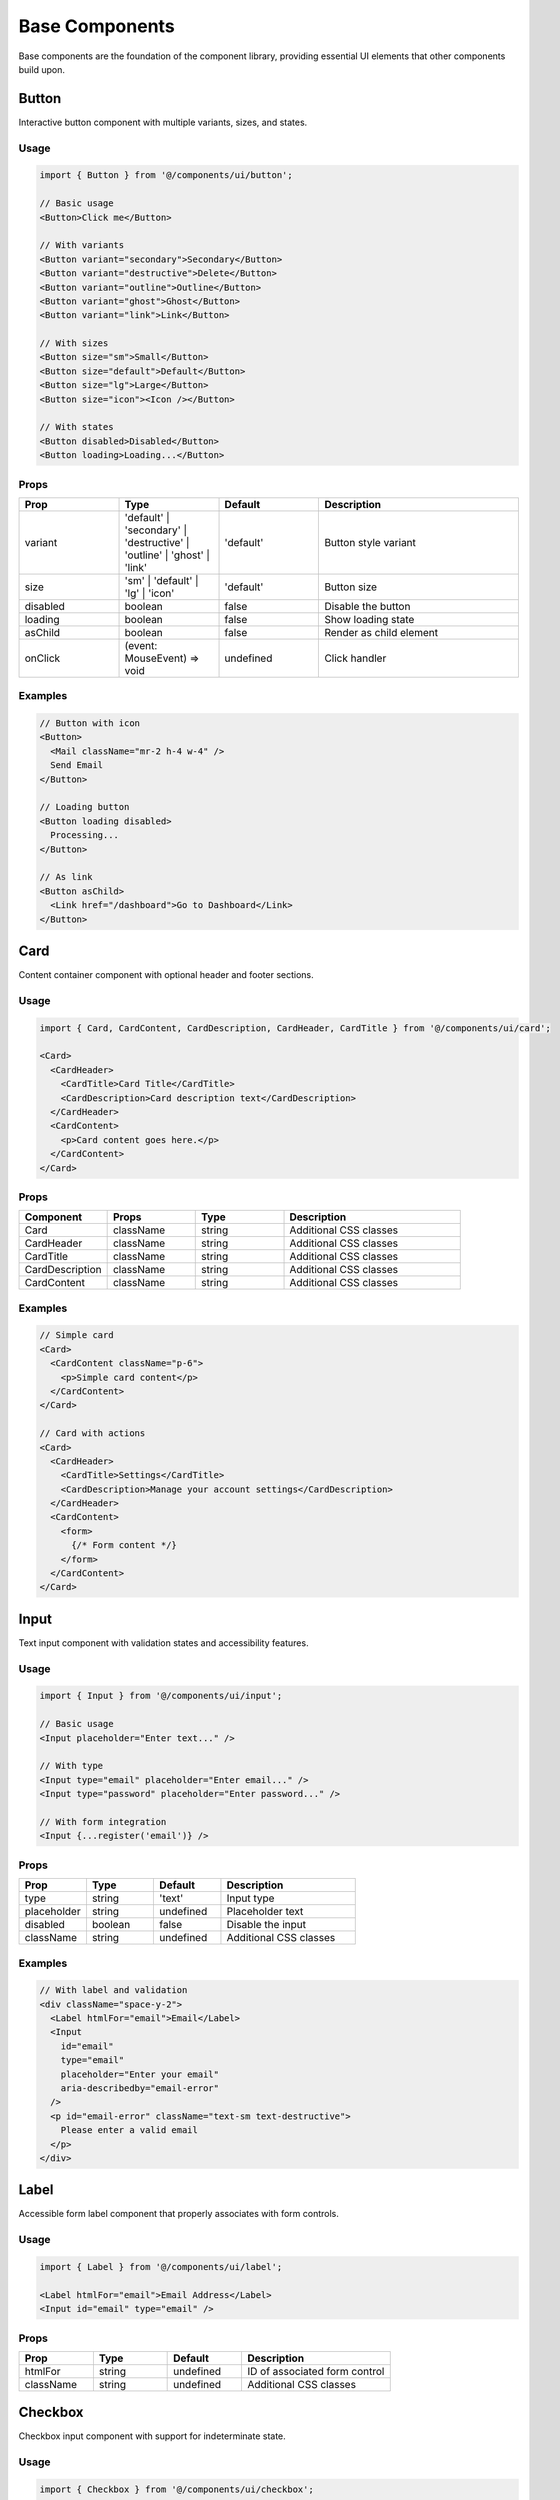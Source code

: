 Base Components
===============

Base components are the foundation of the component library, providing essential UI elements that other components build upon.

Button
------

Interactive button component with multiple variants, sizes, and states.

Usage
~~~~~

.. code-block:: typescript

   import { Button } from '@/components/ui/button';

   // Basic usage
   <Button>Click me</Button>

   // With variants
   <Button variant="secondary">Secondary</Button>
   <Button variant="destructive">Delete</Button>
   <Button variant="outline">Outline</Button>
   <Button variant="ghost">Ghost</Button>
   <Button variant="link">Link</Button>

   // With sizes
   <Button size="sm">Small</Button>
   <Button size="default">Default</Button>
   <Button size="lg">Large</Button>
   <Button size="icon"><Icon /></Button>

   // With states
   <Button disabled>Disabled</Button>
   <Button loading>Loading...</Button>

Props
~~~~~

.. list-table::
   :header-rows: 1
   :widths: 20 20 20 40

   * - Prop
     - Type
     - Default
     - Description
   * - variant
     - 'default' \| 'secondary' \| 'destructive' \| 'outline' \| 'ghost' \| 'link'
     - 'default'
     - Button style variant
   * - size
     - 'sm' \| 'default' \| 'lg' \| 'icon'
     - 'default'
     - Button size
   * - disabled
     - boolean
     - false
     - Disable the button
   * - loading
     - boolean
     - false
     - Show loading state
   * - asChild
     - boolean
     - false
     - Render as child element
   * - onClick
     - (event: MouseEvent) => void
     - undefined
     - Click handler

Examples
~~~~~~~~

.. code-block:: typescript

   // Button with icon
   <Button>
     <Mail className="mr-2 h-4 w-4" />
     Send Email
   </Button>

   // Loading button
   <Button loading disabled>
     Processing...
   </Button>

   // As link
   <Button asChild>
     <Link href="/dashboard">Go to Dashboard</Link>
   </Button>

Card
----

Content container component with optional header and footer sections.

Usage
~~~~~

.. code-block:: typescript

   import { Card, CardContent, CardDescription, CardHeader, CardTitle } from '@/components/ui/card';

   <Card>
     <CardHeader>
       <CardTitle>Card Title</CardTitle>
       <CardDescription>Card description text</CardDescription>
     </CardHeader>
     <CardContent>
       <p>Card content goes here.</p>
     </CardContent>
   </Card>

Props
~~~~~

.. list-table::
   :header-rows: 1
   :widths: 20 20 20 40

   * - Component
     - Props
     - Type
     - Description
   * - Card
     - className
     - string
     - Additional CSS classes
   * - CardHeader
     - className
     - string
     - Additional CSS classes
   * - CardTitle
     - className
     - string
     - Additional CSS classes
   * - CardDescription
     - className
     - string
     - Additional CSS classes
   * - CardContent
     - className
     - string
     - Additional CSS classes

Examples
~~~~~~~~

.. code-block:: typescript

   // Simple card
   <Card>
     <CardContent className="p-6">
       <p>Simple card content</p>
     </CardContent>
   </Card>

   // Card with actions
   <Card>
     <CardHeader>
       <CardTitle>Settings</CardTitle>
       <CardDescription>Manage your account settings</CardDescription>
     </CardHeader>
     <CardContent>
       <form>
         {/* Form content */}
       </form>
     </CardContent>
   </Card>

Input
-----

Text input component with validation states and accessibility features.

Usage
~~~~~

.. code-block:: typescript

   import { Input } from '@/components/ui/input';

   // Basic usage
   <Input placeholder="Enter text..." />

   // With type
   <Input type="email" placeholder="Enter email..." />
   <Input type="password" placeholder="Enter password..." />

   // With form integration
   <Input {...register('email')} />

Props
~~~~~

.. list-table::
   :header-rows: 1
   :widths: 20 20 20 40

   * - Prop
     - Type
     - Default
     - Description
   * - type
     - string
     - 'text'
     - Input type
   * - placeholder
     - string
     - undefined
     - Placeholder text
   * - disabled
     - boolean
     - false
     - Disable the input
   * - className
     - string
     - undefined
     - Additional CSS classes

Examples
~~~~~~~~

.. code-block:: typescript

   // With label and validation
   <div className="space-y-2">
     <Label htmlFor="email">Email</Label>
     <Input
       id="email"
       type="email"
       placeholder="Enter your email"
       aria-describedby="email-error"
     />
     <p id="email-error" className="text-sm text-destructive">
       Please enter a valid email
     </p>
   </div>

Label
-----

Accessible form label component that properly associates with form controls.

Usage
~~~~~

.. code-block:: typescript

   import { Label } from '@/components/ui/label';

   <Label htmlFor="email">Email Address</Label>
   <Input id="email" type="email" />

Props
~~~~~

.. list-table::
   :header-rows: 1
   :widths: 20 20 20 40

   * - Prop
     - Type
     - Default
     - Description
   * - htmlFor
     - string
     - undefined
     - ID of associated form control
   * - className
     - string
     - undefined
     - Additional CSS classes

Checkbox
--------

Checkbox input component with support for indeterminate state.

Usage
~~~~~

.. code-block:: typescript

   import { Checkbox } from '@/components/ui/checkbox';

   // Basic usage
   <Checkbox />

   // With label
   <div className="flex items-center space-x-2">
     <Checkbox id="terms" />
     <Label htmlFor="terms">Accept terms and conditions</Label>
   </div>

   // Controlled
   <Checkbox
     checked={isChecked}
     onCheckedChange={setIsChecked}
   />

Props
~~~~~

.. list-table::
   :header-rows: 1
   :widths: 20 20 20 40

   * - Prop
     - Type
     - Default
     - Description
   * - checked
     - boolean \| 'indeterminate'
     - undefined
     - Checked state
   * - onCheckedChange
     - (checked: boolean) => void
     - undefined
     - Change handler
   * - disabled
     - boolean
     - false
     - Disable the checkbox

Badge
-----

Small status indicator component for displaying tags, statuses, or counts.

Usage
~~~~~

.. code-block:: typescript

   import { Badge } from '@/components/ui/badge';

   // Basic usage
   <Badge>New</Badge>

   // With variants
   <Badge variant="secondary">Secondary</Badge>
   <Badge variant="destructive">Error</Badge>
   <Badge variant="outline">Outline</Badge>

Props
~~~~~

.. list-table::
   :header-rows: 1
   :widths: 20 20 20 40

   * - Prop
     - Type
     - Default
     - Description
   * - variant
     - 'default' \| 'secondary' \| 'destructive' \| 'outline'
     - 'default'
     - Badge style variant

Examples
~~~~~~~~

.. code-block:: typescript

   // Status badges
   <Badge variant="default">Active</Badge>
   <Badge variant="secondary">Pending</Badge>
   <Badge variant="destructive">Inactive</Badge>

   // Count badge
   <div className="relative">
     <Button variant="ghost" size="icon">
       <Bell className="h-4 w-4" />
     </Button>
     <Badge className="absolute -top-1 -right-1 h-5 w-5 p-0 text-xs">
       3
     </Badge>
   </div>

Progress
--------

Progress indicator component for showing completion status.

Usage
~~~~~

.. code-block:: typescript

   import { Progress } from '@/components/ui/progress';

   // Basic usage
   <Progress value={33} />

   // With custom styling
   <Progress value={75} className="h-2" />

Props
~~~~~

.. list-table::
   :header-rows: 1
   :widths: 20 20 20 40

   * - Prop
     - Type
     - Default
     - Description
   * - value
     - number
     - undefined
     - Progress value (0-100)
   * - className
     - string
     - undefined
     - Additional CSS classes

Examples
~~~~~~~~

.. code-block:: typescript

   // Upload progress
   <div className="space-y-2">
     <div className="flex justify-between text-sm">
       <span>Uploading...</span>
       <span>75%</span>
     </div>
     <Progress value={75} />
   </div>

   // Multi-step progress
   <div className="space-y-4">
     <div className="text-sm text-muted-foreground">
       Step 2 of 4
     </div>
     <Progress value={50} />
   </div>

Toast
-----

Notification system for displaying temporary messages to users.

Usage
~~~~~

.. code-block:: typescript

   import { toast } from '@/components/ui/use-toast';

   // Basic usage
   toast({
     title: "Success",
     description: "Your changes have been saved.",
   });

   // With variant
   toast({
     variant: "destructive",
     title: "Error",
     description: "Something went wrong.",
   });

Props
~~~~~

.. list-table::
   :header-rows: 1
   :widths: 20 20 20 40

   * - Prop
     - Type
     - Default
     - Description
   * - title
     - string
     - undefined
     - Toast title
   * - description
     - string
     - undefined
     - Toast description
   * - variant
     - 'default' \| 'destructive'
     - 'default'
     - Toast variant
   * - duration
     - number
     - 5000
     - Auto-dismiss duration (ms)

Examples
~~~~~~~~

.. code-block:: typescript

   // Success notification
   const handleSave = () => {
     // Save logic...
     toast({
       title: "Saved!",
       description: "Your changes have been saved successfully.",
     });
   };

   // Error notification
   const handleError = () => {
     toast({
       variant: "destructive",
       title: "Uh oh! Something went wrong.",
       description: "There was a problem with your request.",
     });
   };

Accessibility
-------------

All base components follow WCAG 2.1 AA guidelines:

* **Keyboard Navigation**: Full keyboard support
* **Screen Readers**: Proper ARIA attributes and semantic HTML
* **Focus Management**: Visible focus indicators
* **Color Contrast**: Minimum 4.5:1 contrast ratio
* **Touch Targets**: Minimum 44px touch targets on mobile

Testing
-------

All base components include comprehensive tests covering:

* **Rendering**: Components render correctly
* **Interactions**: User interactions work as expected
* **Accessibility**: ARIA attributes and keyboard navigation
* **Variants**: All variants and states render correctly
* **Props**: All props work as documented
